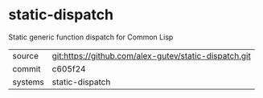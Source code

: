 * static-dispatch

Static generic function dispatch for Common Lisp

|---------+-------------------------------------------|
| source  | git:https://github.com/alex-gutev/static-dispatch.git   |
| commit  | c605f24  |
| systems | static-dispatch |
|---------+-------------------------------------------|

